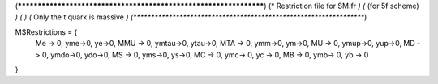 (******************************************************************)
(*               Restriction file for SM.fr                       *)
(*                     (for 5f scheme)                            *)
(*                                                                *)                                            
(*               Only the t quark is massive                      *) 
(******************************************************************)

M$Restrictions = {
          Me -> 0,
	  yme->0,
	  ye->0,
          MMU -> 0,
	  ymtau->0,
	  ytau->0,
          MTA -> 0,
	  ymm->0,
	  ym->0,
          MU -> 0,
	  ymup->0,
	  yup->0,
          MD -> 0,
	  ymdo->0,
	  ydo->0,
          MS -> 0,
	  yms->0,
	  ys->0,
          MC -> 0,
          ymc-> 0,
          yc -> 0,
          MB -> 0,
          ymb-> 0,
          yb -> 0
}
